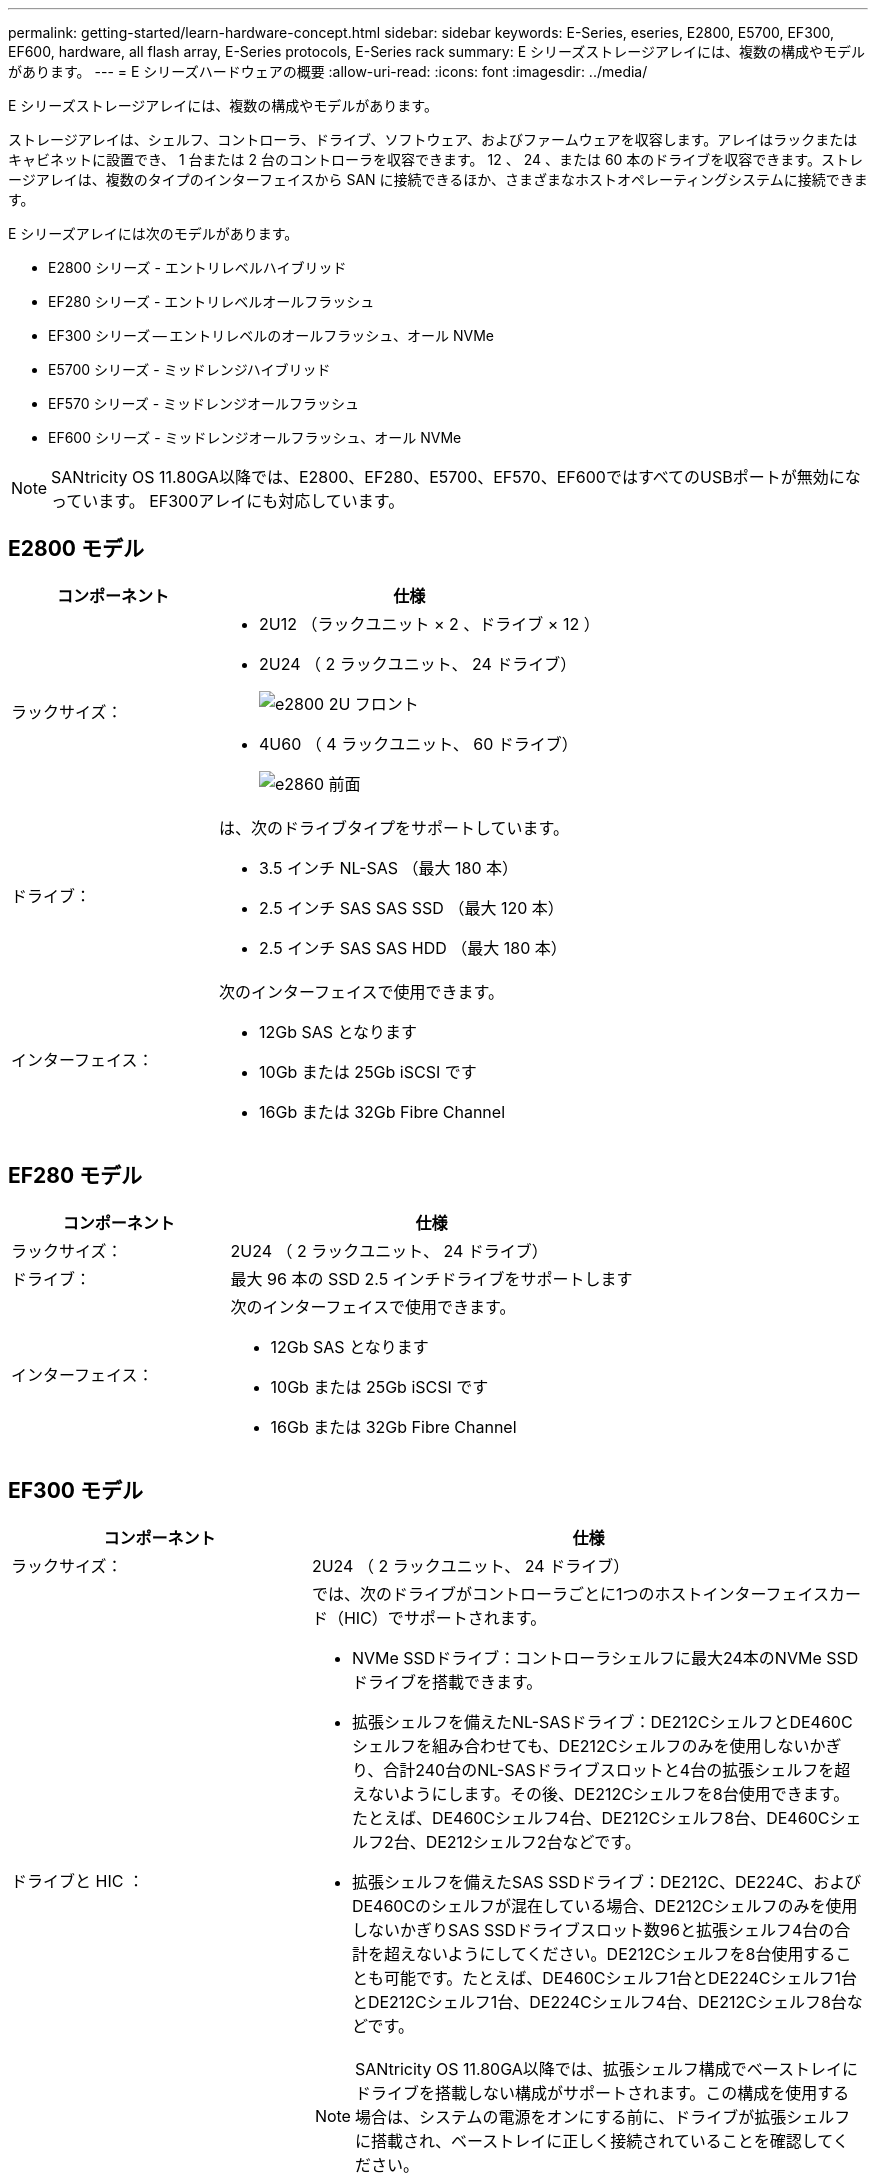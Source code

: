 ---
permalink: getting-started/learn-hardware-concept.html 
sidebar: sidebar 
keywords: E-Series, eseries, E2800, E5700, EF300, EF600, hardware, all flash array, E-Series protocols, E-Series rack 
summary: E シリーズストレージアレイには、複数の構成やモデルがあります。 
---
= E シリーズハードウェアの概要
:allow-uri-read: 
:icons: font
:imagesdir: ../media/


[role="lead"]
E シリーズストレージアレイには、複数の構成やモデルがあります。

ストレージアレイは、シェルフ、コントローラ、ドライブ、ソフトウェア、およびファームウェアを収容します。アレイはラックまたはキャビネットに設置でき、 1 台または 2 台のコントローラを収容できます。 12 、 24 、または 60 本のドライブを収容できます。ストレージアレイは、複数のタイプのインターフェイスから SAN に接続できるほか、さまざまなホストオペレーティングシステムに接続できます。

E シリーズアレイには次のモデルがあります。

* E2800 シリーズ - エントリレベルハイブリッド
* EF280 シリーズ - エントリレベルオールフラッシュ
* EF300 シリーズ -- エントリレベルのオールフラッシュ、オール NVMe
* E5700 シリーズ - ミッドレンジハイブリッド
* EF570 シリーズ - ミッドレンジオールフラッシュ
* EF600 シリーズ - ミッドレンジオールフラッシュ、オール NVMe



NOTE: SANtricity OS 11.80GA以降では、E2800、EF280、E5700、EF570、EF600ではすべてのUSBポートが無効になっています。 EF300アレイにも対応しています。



== E2800 モデル

[cols="35h,~"]
|===
| コンポーネント | 仕様 


 a| 
ラックサイズ：
 a| 
* 2U12 （ラックユニット × 2 、ドライブ × 12 ）
* 2U24 （ 2 ラックユニット、 24 ドライブ）
+
image::../media/e2800_2u_front.gif[e2800 2U フロント]

* 4U60 （ 4 ラックユニット、 60 ドライブ）
+
image::../media/e2860_front.gif[e2860 前面]





 a| 
ドライブ：
 a| 
は、次のドライブタイプをサポートしています。

* 3.5 インチ NL-SAS （最大 180 本）
* 2.5 インチ SAS SAS SSD （最大 120 本）
* 2.5 インチ SAS SAS HDD （最大 180 本）




 a| 
インターフェイス：
 a| 
次のインターフェイスで使用できます。

* 12Gb SAS となります
* 10Gb または 25Gb iSCSI です
* 16Gb または 32Gb Fibre Channel


|===


== EF280 モデル

[cols="35h,~"]
|===
| コンポーネント | 仕様 


 a| 
ラックサイズ：
 a| 
2U24 （ 2 ラックユニット、 24 ドライブ）image:../media/ef570_front.gif[""]



 a| 
ドライブ：
 a| 
最大 96 本の SSD 2.5 インチドライブをサポートします



 a| 
インターフェイス：
 a| 
次のインターフェイスで使用できます。

* 12Gb SAS となります
* 10Gb または 25Gb iSCSI です
* 16Gb または 32Gb Fibre Channel


|===


== EF300 モデル

[cols="35h,~"]
|===
| コンポーネント | 仕様 


 a| 
ラックサイズ：
 a| 
2U24 （ 2 ラックユニット、 24 ドライブ）image:../media/ef570_front.gif[""]



 a| 
ドライブと HIC ：
 a| 
では、次のドライブがコントローラごとに1つのホストインターフェイスカード（HIC）でサポートされます。

* NVMe SSDドライブ：コントローラシェルフに最大24本のNVMe SSDドライブを搭載できます。
* 拡張シェルフを備えたNL-SASドライブ：DE212CシェルフとDE460Cシェルフを組み合わせても、DE212Cシェルフのみを使用しないかぎり、合計240台のNL-SASドライブスロットと4台の拡張シェルフを超えないようにします。その後、DE212Cシェルフを8台使用できます。たとえば、DE460Cシェルフ4台、DE212Cシェルフ8台、DE460Cシェルフ2台、DE212シェルフ2台などです。
* 拡張シェルフを備えたSAS SSDドライブ：DE212C、DE224C、およびDE460Cのシェルフが混在している場合、DE212Cシェルフのみを使用しないかぎりSAS SSDドライブスロット数96と拡張シェルフ4台の合計を超えないようにしてください。DE212Cシェルフを8台使用することも可能です。たとえば、DE460Cシェルフ1台とDE224Cシェルフ1台とDE212Cシェルフ1台、DE224Cシェルフ4台、DE212Cシェルフ8台などです。



NOTE: SANtricity OS 11.80GA以降では、拡張シェルフ構成でベーストレイにドライブを搭載しない構成がサポートされます。この構成を使用する場合は、システムの電源をオンにする前に、ドライブが拡張シェルフに搭載され、ベーストレイに正しく接続されていることを確認してください。



 a| 
インターフェイス：
 a| 
次のインターフェイスで使用できます。

* 25Gb iSCSI です
* 32Gb NVMe/FC チャネル
* 32GB SCSI/ ファイバチャネル
* 100Gb iSER/IB
* 100Gb SRP/IB
* 100Gb NVMe/IB
* 100Gb NVMe/RoCE


|===


== E5700 モデル

[cols="35h,~"]
|===
| コンポーネント | 仕様 


 a| 
ラックサイズ：
 a| 
* 2U24 （ 2 ラックユニット、 24 ドライブ）
+
image::../media/e2800_2u_front.gif[e2800 2U フロント]

* 4U60 （ 4 ラックユニット、 60 ドライブ）
+
image::../media/e2860_front.gif[e2860 前面]





 a| 
ドライブ：
 a| 
次のドライブタイプを最大 480 本サポート：

* 3.5 インチ NL-SAS
* 2.5 インチ SAS SSD
* 2.5 インチ SAS HDD




 a| 
インターフェイス：
 a| 
次のインターフェイスで使用できます。

* 12Gb SAS となります
* 10Gb または 25Gb iSCSI です
* 16Gb または 32Gb Fibre Channel
* 32Gb NVMe/FC チャネル
* 100Gb iSER/IB
* 100Gb SRP/IB
* 100Gb NVMe/IB
* 100Gb NVMe/RoCE


|===


== EF570 モデル

[cols="35h,~"]
|===
| コンポーネント | 仕様 


 a| 
ラックサイズ：
 a| 
2U24 （ 2 ラックユニット、 24 ドライブ）image:../media/ef570_front.gif[""]



 a| 
ドライブ：
 a| 
最大 120 本の SSD 2.5 インチドライブをサポートします



 a| 
インターフェイス：
 a| 
次のインターフェイスで使用できます。

* 12Gb SAS となります
* 10Gb または 25Gb iSCSI です
* 16Gb または 32Gb Fibre Channel
* 32Gb NVMe/FC チャネル
* 100Gb iSER/IB
* 100Gb SRP/IB
* 100Gb NVMe/IB
* 100Gb NVMe/RoCE


|===


== EF600 モデル

[cols="35h,~"]
|===
| コンポーネント | 仕様 


 a| 
ラックサイズ：
 a| 
2U24 （ 2 ラックユニット、 24 ドライブ）image:../media/ef570_front.gif[""]



 a| 
ドライブと HIC ：
 a| 
では、次のドライブがコントローラごとに1つのホストインターフェイスカード（HIC）でサポートされます。

* NVMe SSDドライブ：コントローラシェルフに最大24本のNVMe SSDドライブを搭載できます。
* 拡張シェルフを備えたNL-SASドライブ：DE212CシェルフとDE460Cシェルフが混在していても、DE212Cシェルフのみを使用しないかぎり、合計420台のNL-SASドライブスロットと7台の拡張シェルフを超えない場合は、DE212Cシェルフを8台使用できます。たとえば、DE460Cシェルフ7台、DE212Cシェルフ8台、DE460Cシェルフ5台、DE212シェルフ2台などです。
* 拡張シェルフを備えたSAS SSDドライブ：DE212C、DE224C、およびDE460Cのシェルフが混在している場合、DE212Cシェルフのみを使用しないかぎりSAS SSDドライブスロット数96と拡張シェルフ7台を超えないようにする必要があります。DE212Cシェルフを使用した場合は、DE212Cシェルフを8台使用できます。例：DE460Cシェルフ1台とDE224Cシェルフ1台とDE212Cシェルフ1台、DE224Cシェルフ4台、DE212Cシェルフ8台



NOTE: SANtricity OS 11.80GA以降では、拡張シェルフ構成でベーストレイにドライブを搭載しない構成がサポートされます。この構成を使用する場合は、システムの電源をオンにする前に、ドライブが拡張シェルフに搭載され、ベーストレイに正しく接続されていることを確認してください。



 a| 
インターフェイス：
 a| 
次のインターフェイスで使用できます。

* 25Gb iSCSI です
* 32Gb NVMe/FC チャネル
* 32GB SCSI/ ファイバチャネル
* 100Gb iSER/IB
* 100Gb SRP/IB
* 100Gb NVMe/IB
* 100Gb NVMe/RoCE
* 200GB の iSER/IB
* 200Gb NVMe/IB
* 200Gb NVMe/RoCE


|===